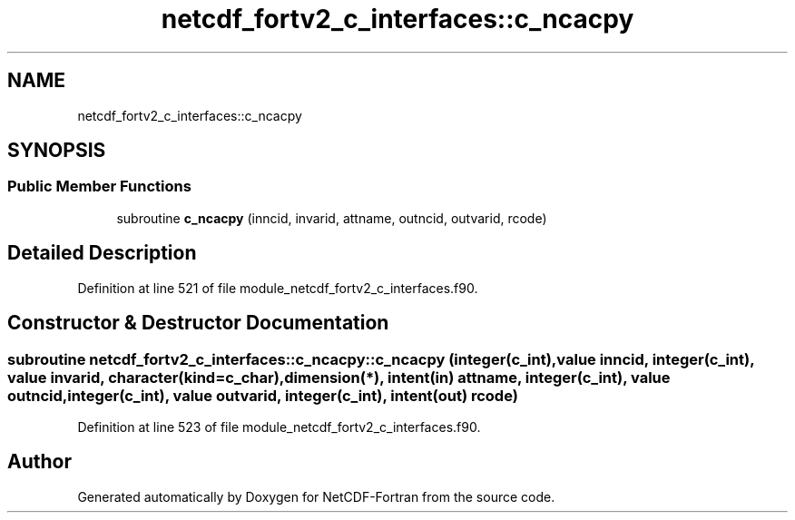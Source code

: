 .TH "netcdf_fortv2_c_interfaces::c_ncacpy" 3 "Wed Jan 17 2018" "Version 4.5.0-development" "NetCDF-Fortran" \" -*- nroff -*-
.ad l
.nh
.SH NAME
netcdf_fortv2_c_interfaces::c_ncacpy
.SH SYNOPSIS
.br
.PP
.SS "Public Member Functions"

.in +1c
.ti -1c
.RI "subroutine \fBc_ncacpy\fP (inncid, invarid, attname, outncid, outvarid, rcode)"
.br
.in -1c
.SH "Detailed Description"
.PP 
Definition at line 521 of file module_netcdf_fortv2_c_interfaces\&.f90\&.
.SH "Constructor & Destructor Documentation"
.PP 
.SS "subroutine netcdf_fortv2_c_interfaces::c_ncacpy::c_ncacpy (integer(c_int), value inncid, integer(c_int), value invarid, character(kind=c_char), dimension(*), intent(in) attname, integer(c_int), value outncid, integer(c_int), value outvarid, integer(c_int), intent(out) rcode)"

.PP
Definition at line 523 of file module_netcdf_fortv2_c_interfaces\&.f90\&.

.SH "Author"
.PP 
Generated automatically by Doxygen for NetCDF-Fortran from the source code\&.
